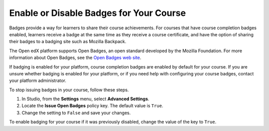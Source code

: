 .. _Enable Badges in Course:

****************************************
Enable or Disable Badges for Your Course
****************************************

.. tags:: educator, how-to

Badges provide a way for learners to share their course achievements. For
courses that have course completion badges enabled, learners receive a badge
at the same time as they receive a course certificate, and have the option of
sharing their badges to a badging site such as Mozilla Backpack.

The Open edX platform supports Open Badges, an open standard developed by the
Mozilla Foundation. For more information about Open Badges, see the `Open
Badges web site <http://openbadges.org/>`_.

If badging is enabled for your platform, course completion badges are enabled
by default for your course. If you are unsure whether badging is enabled for
your platform, or if you need help with configuring your course badges,
contact your platform administrator.

To stop issuing badges in your course, follow these steps.

#. In Studio, from the **Settings** menu, select **Advanced Settings**.

#. Locate the **Issue Open Badges** policy key. The default value is ``True``.

#. Change the setting to ``False`` and save your changes.

To enable badging for your course if it was previously disabled, change the
value of the key to ``True``.